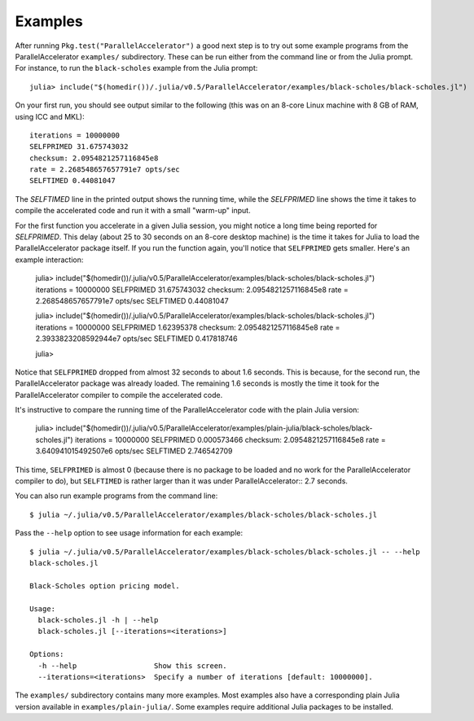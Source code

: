.. _examples:

*********
Examples
*********

After running ``Pkg.test("ParallelAccelerator")`` a good next step is
to try out some example programs from the ParallelAccelerator
``examples/`` subdirectory.  These can be run either from the command
line or from the Julia prompt.  For instance, to run the
``black-scholes`` example from the Julia prompt::

    julia> include("$(homedir())/.julia/v0.5/ParallelAccelerator/examples/black-scholes/black-scholes.jl")

On your first run, you should see output similar to the following
(this was on an 8-core Linux machine with 8 GB of RAM, using ICC and
MKL)::

    iterations = 10000000
    SELFPRIMED 31.675743032
    checksum: 2.0954821257116845e8
    rate = 2.268548657657791e7 opts/sec
    SELFTIMED 0.44081047

The *SELFTIMED* line in the printed output shows the running time,
while the *SELFPRIMED* line shows the time it takes to compile the
accelerated code and run it with a small "warm-up" input.

For the first function you accelerate in a given Julia session, you
might notice a long time being reported for *SELFPRIMED*.  This delay
(about 25 to 30 seconds on an 8-core desktop machine) is the time it
takes for Julia to load the ParallelAccelerator package itself.  If
you run the function again, you'll notice that ``SELFPRIMED`` gets
smaller.  Here's an example interaction:

    julia> include("$(homedir())/.julia/v0.5/ParallelAccelerator/examples/black-scholes/black-scholes.jl")
    iterations = 10000000
    SELFPRIMED 31.675743032
    checksum: 2.0954821257116845e8
    rate = 2.268548657657791e7 opts/sec
    SELFTIMED 0.44081047
    
    julia> include("$(homedir())/.julia/v0.5/ParallelAccelerator/examples/black-scholes/black-scholes.jl")
    iterations = 10000000
    SELFPRIMED 1.62395378
    checksum: 2.0954821257116845e8
    rate = 2.3933823208592944e7 opts/sec
    SELFTIMED 0.417818746
    
    julia>

Notice that ``SELFPRIMED`` dropped from almost 32 seconds to about 1.6
seconds. This is because, for the second run, the ParallelAccelerator
package was already loaded. The remaining 1.6 seconds is mostly the
time it took for the ParallelAccelerator compiler to compile the
accelerated code.

It's instructive to compare the running time of the
ParallelAccelerator code with the plain Julia version:

    julia> include("$(homedir())/.julia/v0.5/ParallelAccelerator/examples/plain-julia/black-scholes/black-scholes.jl")
    iterations = 10000000
    SELFPRIMED 0.000573466
    checksum: 2.0954821257116845e8
    rate = 3.640941015492507e6 opts/sec
    SELFTIMED 2.746542709

This time, ``SELFPRIMED`` is almost 0 (because there is no package to
be loaded and no work for the ParallelAccelerator compiler to do), but
``SELFTIMED`` is rather larger than it was under ParallelAccelerator::
2.7 seconds.

You can also run example programs from the command line::

    $ julia ~/.julia/v0.5/ParallelAccelerator/examples/black-scholes/black-scholes.jl

Pass the ``--help`` option to see usage information for each example::

    $ julia ~/.julia/v0.5/ParallelAccelerator/examples/black-scholes/black-scholes.jl -- --help
    black-scholes.jl

    Black-Scholes option pricing model.

    Usage:
      black-scholes.jl -h | --help
      black-scholes.jl [--iterations=<iterations>]

    Options:
      -h --help                  Show this screen.
      --iterations=<iterations>  Specify a number of iterations [default: 10000000].

The ``examples/`` subdirectory contains many more examples.  Most
examples also have a corresponding plain Julia version available in
``examples/plain-julia/``.  Some examples require additional Julia
packages to be installed.
